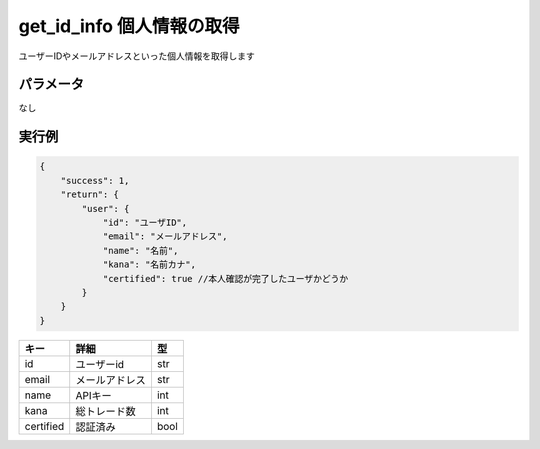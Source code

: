 =============================
get_id_info 個人情報の取得
=============================


ユーザーIDやメールアドレスといった個人情報を取得します

パラメータ
==============
なし

実行例
==============
.. code-block:: python

    {
        "success": 1,
        "return": {
            "user": {
                "id": "ユーザID",
                "email": "メールアドレス",
                "name": "名前",
                "kana": "名前カナ",
                "certified": true //本人確認が完了したユーザかどうか
            }
        }
    }

.. csv-table::
   :header: "キー", "詳細", "型"

   "id", "ユーザーid", "str"
   "email", "メールアドレス", "str"
   "name", "APIキー", "int"
   "kana", "総トレード数", "int"
   "certified", "認証済み", "bool"
